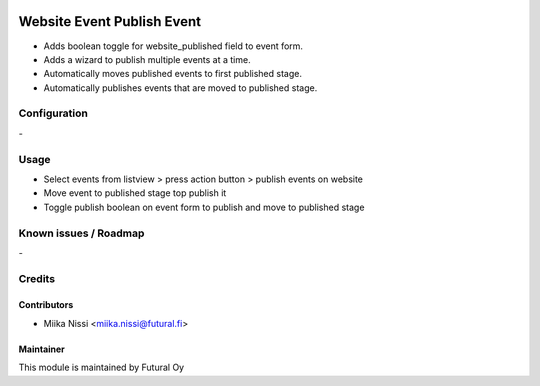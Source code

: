 .. image:: https://img.shields.io/badge/licence-AGPL--3-blue.svg
   :target: http://www.gnu.org/licenses/agpl-3.0-standalone.html
   :alt: License: AGPL-3

===========================
Website Event Publish Event
===========================
* Adds boolean toggle for website_published field to event form.
* Adds a wizard to publish multiple events at a time.
* Automatically moves published events to first published stage.
* Automatically publishes events that are moved to published stage.

Configuration
=============
\-

Usage
=====
- Select events from listview > press action button > publish events on website
- Move event to published stage top publish it
- Toggle publish boolean on event form to publish and move to published stage

Known issues / Roadmap
======================
\-

Credits
=======

Contributors
------------

* Miika Nissi <miika.nissi@futural.fi>

Maintainer
----------

.. image:: https://futural.fi/templates/tawastrap/images/logo.png
   :alt: Futural Oy
   :target: https://futural.fi/

This module is maintained by Futural Oy
